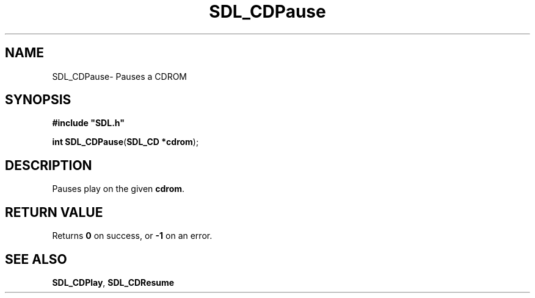 .TH "SDL_CDPause" "3" "Thu 12 Oct 2000, 13:48" "SDL" "SDL API Reference" 
.SH "NAME"
SDL_CDPause\- Pauses a CDROM
.SH "SYNOPSIS"
.PP
\fB#include "SDL\&.h"
.sp
\fBint \fBSDL_CDPause\fP\fR(\fBSDL_CD *cdrom\fR);
.SH "DESCRIPTION"
.PP
Pauses play on the given \fBcdrom\fR\&.
.SH "RETURN VALUE"
.PP
Returns \fB0\fR on success, or \fB-1\fR on an error\&.
.SH "SEE ALSO"
.PP
\fI\fBSDL_CDPlay\fP\fR, \fI\fBSDL_CDResume\fP\fR
...\" created by instant / docbook-to-man, Thu 12 Oct 2000, 13:48
